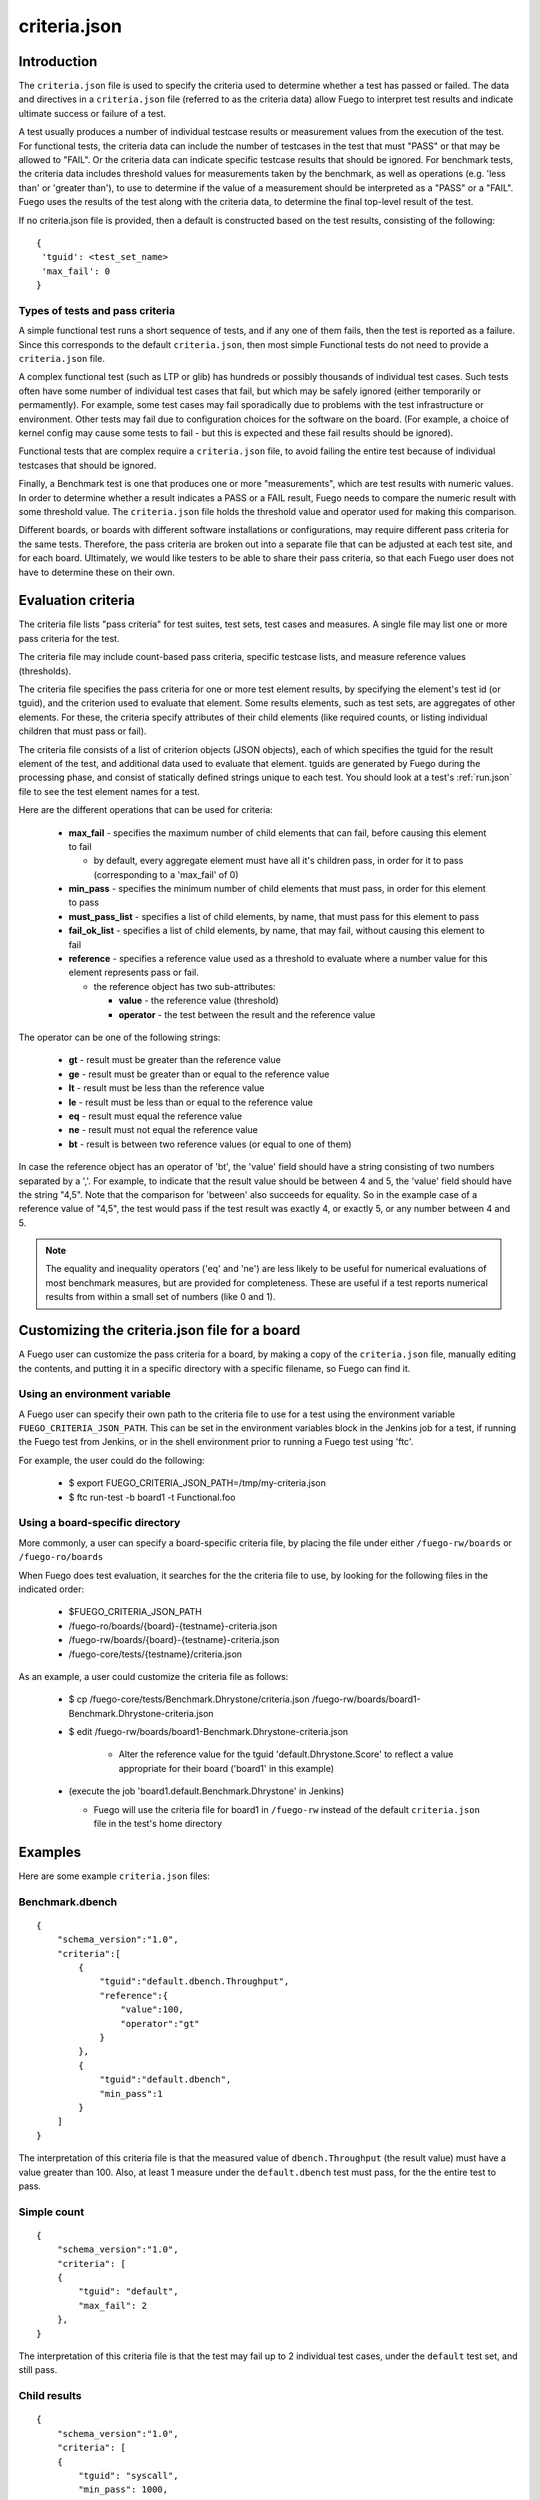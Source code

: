 .. _criteria_json:

##################
criteria.json
##################

================
Introduction
================

The ``criteria.json`` file is used to specify the criteria used to
determine whether a test has passed or failed.  The data and
directives in a ``criteria.json`` file (referred to as the criteria
data) allow Fuego to interpret test results and indicate ultimate
success or failure of a test.

A test usually produces a number of individual testcase results or
measurement values from the execution of the test.  For functional
tests, the criteria data can include the number of testcases in the
test that must "PASS" or that may be allowed to "FAIL".  Or the
criteria data can indicate specific testcase results that should be
ignored.  For benchmark tests, the criteria data includes threshold
values for measurements taken by the benchmark, as well as operations
(e.g. 'less than' or 'greater than'), to use to determine if the value
of a measurement should be interpreted as a "PASS" or a "FAIL".  Fuego
uses the results of the test along with the criteria data, to
determine the final top-level result of the test.

If no criteria.json file is provided, then a default is constructed
based on the test results, consisting of the following:

::

  {
   'tguid': <test_set_name>
   'max_fail': 0
  }

Types of tests and pass criteria
======================================

A simple functional test runs a short sequence of tests, and if any
one of them fails, then the test is reported as a failure.  Since this
corresponds to the default ``criteria.json``, then most simple
Functional tests do not need to provide a ``criteria.json`` file.

A complex functional test (such as LTP or glib) has hundreds or
possibly thousands of individual test cases.  Such tests often have
some number of individual test cases that fail, but which may be
safely ignored (either temporarily or permamently).  For example, some
test cases may fail sporadically due to problems with the test
infrastructure or environment. Other tests may fail due to
configuration choices for the software on the board. (For example, a
choice of kernel config may cause some tests to fail - but this is
expected and these fail results should be ignored).

Functional tests that are complex require a ``criteria.json`` file, to
avoid failing the entire test because of individual testcases that
should be ignored.

Finally, a Benchmark test is one that produces one or more
"measurements", which are test results with numeric values.  In order
to determine whether a result indicates a PASS or a FAIL result, Fuego
needs to compare the numeric result with some threshold value.  The
``criteria.json`` file holds the threshold value and operator used for
making this comparison.

Different boards, or boards with different software installations or
configurations, may require different pass criteria for the same
tests.  Therefore, the pass criteria are broken out into a separate
file that can be adjusted at each test site, and for each board.
Ultimately, we would like testers to be able to share their pass
criteria, so that each Fuego user does not have to determine these on
their own.


=======================
Evaluation criteria
=======================

The criteria file lists "pass criteria" for test suites, test sets,
test cases and measures.  A single file may list one or more pass
criteria for the test.

The criteria file may include count-based pass criteria, specific
testcase lists, and measure reference values (thresholds).

The criteria file specifies the pass criteria for one or more test
element results, by specifying the element's test id (or tguid), and
the criterion used to evaluate that element.  Some results elements,
such as test sets, are aggregates of other elements.  For these, the
criteria specify attributes of their child elements (like required
counts, or listing individual children that must pass or fail).

The criteria file consists of a list of criterion objects (JSON
objects), each of which specifies the tguid for the result element of
the test, and additional data used to evaluate that element.  tguids
are generated by Fuego during the processing phase, and consist of
statically defined strings unique to each test.  You should look at a
test's :ref:`run.json` file to see the test element names for a test.

Here are the different operations that can be used for criteria:

 * **max_fail** - specifies the maximum number of child elements that can
   fail, before causing this element to fail

   * by default, every aggregate element must have all it's children pass,
     in order for it to pass (corresponding to a 'max_fail' of 0)

 * **min_pass** - specifies the minimum number of child elements that must pass,
   in order for this element to pass
 * **must_pass_list** - specifies a list of child elements, by name, that must pass
   for this element to pass
 * **fail_ok_list** - specifies a list of child elements, by name, that may fail,
   without causing this element to fail
 * **reference** - specifies a reference value used as a threshold to evaluate where a
   number value for this element represents pass or fail.

   * the reference object has two sub-attributes:

     * **value** - the reference value (threshold)
     * **operator** - the test between the result and the reference value

The operator can be one of the following strings:

 * **gt** - result must be greater than the reference value
 * **ge** - result must be greater than or equal to the reference value
 * **lt** - result must be less than the reference value
 * **le** - result must be less than or equal to the reference value
 * **eq** - result must equal the reference value
 * **ne** - result must not equal the reference value
 * **bt** - result is between two reference values (or equal to one of them)

In case the reference object has an operator of 'bt', the 'value'
field should have a string consisting of two numbers separated by a
','.  For example, to indicate that the result value should be between
4 and 5, the 'value' field should have the string "4,5".  Note that
the comparison for 'between' also succeeds for equality.  So in the
example case of a reference value of "4,5", the test would pass if the
test result was exactly 4, or exactly 5, or any number between 4 and
5.

.. note::
   The equality and inequality operators ('eq' and 'ne') are less likely
   to be useful for numerical evaluations of most benchmark measures, but are
   provided for completeness.  These are useful if a test reports numerical results
   from within a small set of numbers (like 0 and 1).


==================================================
Customizing the criteria.json file for a board
==================================================

A Fuego user can customize the pass criteria for a board, by making a
copy of the ``criteria.json`` file, manually editing the contents, and
putting it in a specific directory with a specific filename, so Fuego
can find it.

Using an environment variable
===================================

A Fuego user can specify their own path to the criteria file to use
for a test using the environment variable
``FUEGO_CRITERIA_JSON_PATH``.  This can be set in the environment
variables block in the Jenkins job for a test, if running the Fuego
test from Jenkins, or in the shell environment prior to running a
Fuego test using 'ftc'.

For example, the user could do the following:

 * $ export FUEGO_CRITERIA_JSON_PATH=/tmp/my-criteria.json
 * $ ftc run-test -b board1 -t Functional.foo


Using a board-specific directory
=====================================

More commonly, a user can specify a board-specific criteria file, by
placing the file under either ``/fuego-rw/boards`` or
``/fuego-ro/boards``

When Fuego does test evaluation, it searches for the the criteria file
to use, by looking for the following files in the indicated order:

 * $FUEGO_CRITERIA_JSON_PATH
 * /fuego-ro/boards/{board}-{testname}-criteria.json
 * /fuego-rw/boards/{board}-{testname}-criteria.json
 * /fuego-core/tests/{testname}/criteria.json

As an example, a user could customize the criteria file as follows:

 * $ cp /fuego-core/tests/Benchmark.Dhrystone/criteria.json /fuego-rw/boards/board1-Benchmark.Dhrystone-criteria.json
 * $ edit /fuego-rw/boards/board1-Benchmark.Dhrystone-criteria.json

    * Alter the reference value for the tguid 'default.Dhrystone.Score' to reflect a value
      appropriate for their board ('board1' in this example)

 * (execute the job 'board1.default.Benchmark.Dhrystone' in Jenkins)

   * Fuego will use the criteria file for board1 in ``/fuego-rw`` instead of the
     default ``criteria.json`` file in the test's home directory

=============
Examples
=============

Here are some example ``criteria.json`` files:

Benchmark.dbench
===================

::

  {
      "schema_version":"1.0",
      "criteria":[
          {
              "tguid":"default.dbench.Throughput",
              "reference":{
                  "value":100,
                  "operator":"gt"
              }
          },
          {
              "tguid":"default.dbench",
              "min_pass":1
          }
      ]
  }


The interpretation of this criteria file is that the measured value of
``dbench.Throughput`` (the result value) must have a value greater than
100.  Also, at least 1 measure under the ``default.dbench`` test must
pass, for the the entire test to pass.

Simple count
===================

::

  {
      "schema_version":"1.0",
      "criteria": [
      {
          "tguid": "default",
          "max_fail": 2
      },
  }


The interpretation of this criteria file is that the test may fail up to 2
individual test cases, under the ``default`` test set, and still pass.

Child results
===================

::

  {
      "schema_version":"1.0",
      "criteria": [
      {
          "tguid": "syscall",
          "min_pass": 1000,
          "max_fail": 5
      },
      {
          "tguid": "timers",
          "fail_ok_list": ["leapsec_timer"]
      },
      {
          "tguid": "pty",
          "must_pass_list": ["hangup01"]
      }
      ]
  }


The interpretation of this criteria file is that, within the ``syscall``
test set, a minimum of 1000 testcases must pass, and no more than 5
fail, in order for that set to pass.  Also, in the test set ``timers``,
if the testcase ``leapsec_timer`` fails, it will not cause the entire
test to fail.  However, in the test set ``pty``, the testcase ``hangup01``
must pass for the entire test to pass.

===========
Schema
===========

The schema for the criteria.json file is contained in the
``fuego-core`` repository at:
``scripts/parser/fuego-criteria-schema.json``.

Here it is (as of Fuego 1.2):

::

  {
      "$schema":"http://json-schema.org/schema#",
      "id":"http://www.fuegotest.org/download/fuego_criteria_schema_v1.0.json",
      "title":"criteria",
      "description":"Pass criteria for a test suite",
      "definitions":{
          "criterion":{
              "title":"criterion ",
              "description":"Criterion for deciding if a test (test_set, test_case or measure) passes",
              "type":"object",
              "properties":{
                  "tguid":{
                      "type":"string",
                      "description":"unique identifier of a test (e.g.: Sequential_Output.CPU)"
                  },
                  "min_pass":{
                      "type":"number",
                      "description":"Minimum number of tests that must pass"
                  },
                  "max_fail":{
                      "type":"number",
                      "description":"Maximum number of tests that can fail"
                  },
                  "must_pass_list":{
                      "type":"array",
                      "description":"Detailed list of tests that must pass",
                      "items":{
                          "type":"string"
                      }
                  },
                  "fail_ok_list":{
                      "type":"array",
                      "description":"Detailed list of tests that can fail",
                      "items":{
                          "type":"string"
                      }
                  },
                  "reference":{
                      "type":"object",
                      "description":"Reference measure that is compared to a result measure to decide the status",
                      "properties":{
                          "value":{
                              "type":[
                                  "string",
                                  "number",
                                  "integer"
                              ],
                              "description":"A value (often a threshold) to compare against.  May be two numbers separated by a comma for the 'bt' operator."
                          },
                          "operator":{
                              "type":"string",
                              "description":"Type of operation to compare against",
                              "enum":[
                                  "eq",
                                  "ne",
                                  "gt",
                                  "ge",
                                  "lt",
                                  "le",
                                  "bt"
                              ]
                          }
                      },
                      "required":[
                          "value",
                          "operator"
                      ]
                  }
              },
              "required":[
                  "tguid"
              ]
          }
      },
      "type":"object",
      "properties":{
          "schema_version":{
              "type":"string",
              "description":"The version number of this JSON schema",
              "enum":[
                  "1.0"
              ]
          },
          "criteria":{
              "type":"array",
              "description":"A list of criterion items",
              "items":{
                  "$ref":"#/definitions/criterion"
              }
          }
      },
      "required":[
          "schema_version",
          "criteria"
      ]
  }

=============================================
Compatibility with previous Fuego versions
=============================================

The ``criteria.json`` file replaces the ``reference.log`` file that was
used in versions of Fuego prior to 1.2.  If a test is missing a
``criteria.json`` file, and has a ``reference.log`` file, then Fuego will
read the ``reference.log`` file and use its data as the the pass
criteria for the test.

Previously, Fuego (and it's predecessor JTA) supported pass criteria
functionality in two different ways:

 * Functional test pass/fail counts
 * Benchmark measure evaluations

Functional test pass/fail counts
======================================

For functional tests counts of positive and negative results were
either hard-coded into the base scripts for the test, as arguments to
the log_compare() in each test's test_processing() function, or they
were specified as variables, read from the board file, and applied in
the test_processing() function.

For example, the Functional.OpenSSL test used values of 176 pass and
86 fails (see
``fuego-core/tests/Functional.OpenSSL/OpenSSL.sh`` in
fuego-1.1) to evaluate the result of this test.

::

    log_compare "$TESTDIR" "176" "${P_CRIT}" "p"
    log_compare "$TESTDIR" "86" "${N_CRIT}" "n"

But tests in JTA, such as ``Functional.LTP.Open_Posix`` expected
the variables ``LTP_OPEN_POSIX_SUBTEST_COUNT_POS`` and
``LTP_OPEN_POSIX_SUBTEST_COUNT_NEG`` to be defined in a the board
file for the device under test.

For example, the board file might have lines like the following:

::

  LTP_OPEN_POSIX_SUBTEST_COUNT_POS="1232"
  LTP_OPEN_POSIX_SUBTEST_COUNT_NEG="158"


These were used in the log_compare function of the base script of the
test like so:

::

   log_compare "$TESTDIR" $LTP_OPEN_POSIX_SUBTEST_COUNT_POS "${P_CRIT}" "p"
   log_compare "$TESTDIR" $LTP_OPEN_POSIX_SUBTEST_COUNT_NEG "${N_CRIT}" "n"


Starting with Fuego version 1.2, these would be replaced with
``criteria.json`` files like the following:

For Functional.OpenSSL:

::

  {
      "schema_version":"1.0",
      "criteria":[
          'tguid': 'OpenSSL',
          'min_pass': 176,
          'max_fail': 86
      ]
  }


For Functional.LTP.Open_Posix:

::

  {
      "schema_version":"1.0",
      "criteria":[
          'tguid': 'LTP.Open_Posix',
          'min_pass': 1232,
          'max_fail': 158
      ]
  }

::

 FIXTHIS - should there be 'default' somewhere in the preceding tguids?


Benchmark measure evaluations
===================================

For Benchmark programs, the pass criteria consists of one or more
measurement thresholds that are compared with the results produced by
the Benchmark, along with the operator to be used for the comparison.

In JTA and Fuego 1.1 this data was contained in the
:ref:`reference.log` file.
